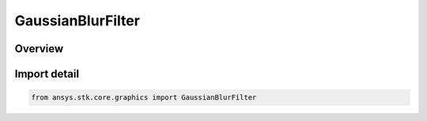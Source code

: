 GaussianBlurFilter
==================

.. py:class:: ansys.stk.core.graphics.GaussianBlurFilter

   Bases: :py:class:`~ansys.stk.core.graphics.IConvolutionFilter`, :py:class:`~ansys.stk.core.graphics.IRasterFilter`

   Apply a convolution filter to blur the source raster using the Gaussian function.

.. py:currentmodule:: GaussianBlurFilter

Overview
--------



Import detail
-------------

.. code-block:: python

    from ansys.stk.core.graphics import GaussianBlurFilter



